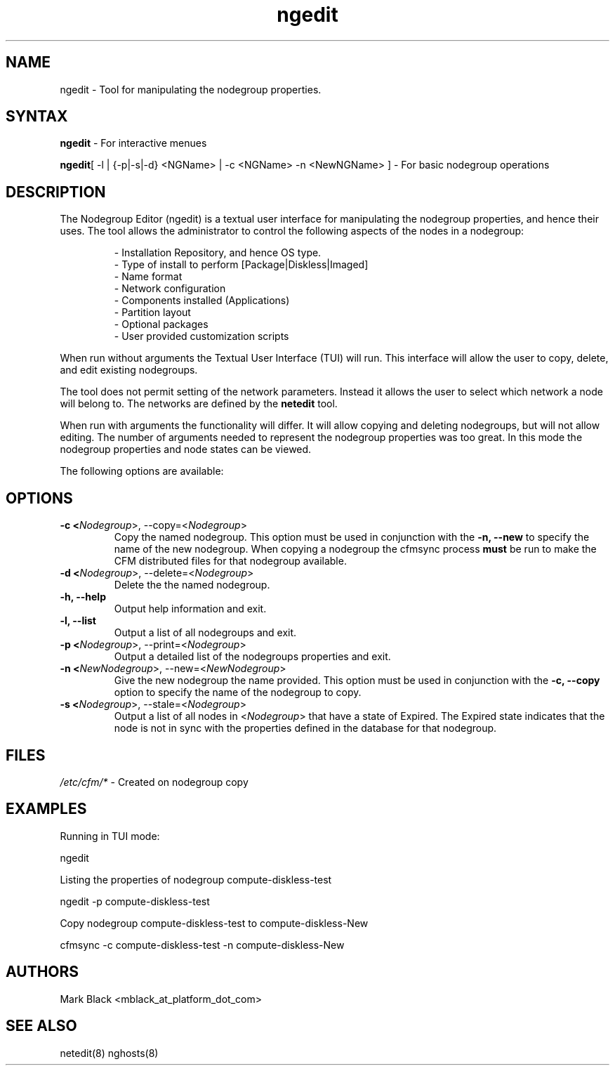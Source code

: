 .\" Copyright (c) 2007 Platform Computing Inc
.TH "ngedit" "8" "0.9" "Mark Black" "Kusu Base"
.SH "NAME"
.LP 
ngedit \- Tool for manipulating the nodegroup properties.
.SH "SYNTAX"
.LP 
\fBngedit\fR  \- For interactive menues
.LP 
\fBngedit\fR[ \-l | {\-p|\-s|\-d} <NGName> | \-c <NGName> \-n <NewNGName> ]  \- For basic nodegroup operations
.SH "DESCRIPTION"
.LP 
The Nodegroup Editor (ngedit) is a textual user interface for manipulating the nodegroup properties, and hence their uses.  The tool allows the administrator to control the following aspects of the nodes in a nodegroup:
.IP 
\- Installation Repository, and hence OS type.
.br 
\- Type of install to perform [Package|Diskless|Imaged]
.br 
\- Name format 
.br 
\- Network configuration
.br 
\- Components installed (Applications)
.br 
\- Partition layout
.br 
\- Optional packages
.br 
\- User provided customization scripts
.LP 
When run without arguments the Textual User Interface (TUI) will run.  This interface will allow the user to copy, delete, and edit existing nodegroups.
.LP 
The tool does not permit setting of the network parameters.  Instead it allows the user to select which network a node will belong to.  The networks are defined by the \fBnetedit\fR tool.
.LP 
When run with arguments the functionality will differ.  It will allow copying and deleting nodegroups, but will not allow editing.  The number of arguments needed to represent the nodegroup properties was too great.  In this mode the nodegroup properties and node states can be viewed.
.LP 
The following options are available: 
.SH "OPTIONS"
.LP 
.TP 
\fB\-c <\fINodegroup\fR>, \-\-copy=<\fINodegroup\fR>\fR
Copy the named nodegroup.  This option must be used in conjunction with the \fB\-n, \-\-new\fR to specify the name of the new nodegroup.  When copying a nodegroup the cfmsync process \fBmust\fR be run to make the CFM distributed files for that nodegroup available.
.TP 
\fB\-d <\fINodegroup\fR>, \-\-delete=<\fINodegroup\fR>\fR
Delete the the named nodegroup. 
.TP 
\fB\-h, \-\-help\fR
Output help information and exit.
.TP 
\fB\-l, \-\-list\fR
Output a list of all nodegroups and exit.
.TP 
\fB\-p <\fINodegroup\fR>, \-\-print=<\fINodegroup\fR>\fR
Output a detailed list of the nodegroups properties and exit. 
.TP 
\fB\-n <\fINewNodegroup\fR>, \-\-new=<\fINewNodegroup\fR>\fR
Give the new nodegroup the name provided.  This option must be used in conjunction with the \fB\-c, \-\-copy\fR option to specify the name of the nodegroup to copy.
.TP 
\fB\-s <\fINodegroup\fR>, \-\-stale=<\fINodegroup\fR>\fR
Output a list of all nodes in <\fINodegroup\fR> that have a state of Expired.  The Expired state indicates that the node is not in sync with the properties defined in the database for that nodegroup.
.SH "FILES"
.LP 
\fI/etc/cfm/*\fP   \- Created on nodegroup copy

.SH "EXAMPLES"
.LP 
Running in TUI mode:
.LP 
   ngedit
.LP 
Listing the properties of nodegroup compute\-diskless\-test
.LP 
   ngedit \-p compute\-diskless\-test
.LP 
Copy nodegroup compute\-diskless\-test to compute\-diskless\-New
.LP 
   cfmsync \-c compute\-diskless\-test \-n compute\-diskless\-New

.SH "AUTHORS"
.LP 
Mark Black <mblack_at_platform_dot_com>
.SH "SEE ALSO"
.LP 
netedit(8) nghosts(8) 
